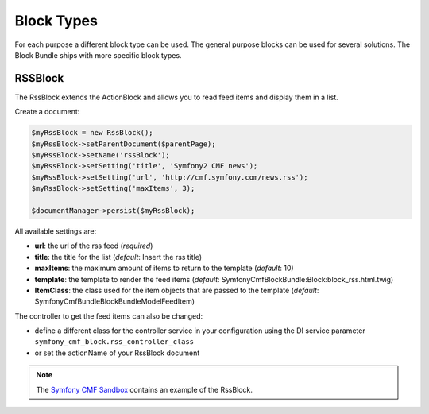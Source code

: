Block Types
===========

For each purpose a different block type can be used. The general purpose blocks can be used for several solutions.
The Block Bundle ships with more specific block types.

RSSBlock
--------

The RssBlock extends the ActionBlock and allows you to read feed items and display them in a list.

Create a document:

.. code-block:: php

    $myRssBlock = new RssBlock();
    $myRssBlock->setParentDocument($parentPage);
    $myRssBlock->setName('rssBlock');
    $myRssBlock->setSetting('title', 'Symfony2 CMF news');
    $myRssBlock->setSetting('url', 'http://cmf.symfony.com/news.rss');
    $myRssBlock->setSetting('maxItems', 3);

    $documentManager->persist($myRssBlock);

All available settings are:

* **url**: the url of the rss feed (*required*)
* **title**: the title for the list (*default*: Insert the rss title)
* **maxItems**: the maximum amount of items to return to the template (*default*: 10)
* **template**: the template to render the feed items (*default*: SymfonyCmfBlockBundle:Block:block_rss.html.twig)
* **ItemClass**: the class used for the item objects that are passed to the template (*default*: Symfony\Cmf\Bundle\BlockBundle\Model\FeedItem)

The controller to get the feed items can also be changed:

* define a different class for the controller service in your configuration using the DI service parameter ``symfony_cmf_block.rss_controller_class``
* or set the actionName of your RssBlock document

.. note::

    The `Symfony CMF Sandbox <https://github.com/symfony-cmf/cmf-sandbox>`_ contains an example of the RssBlock.